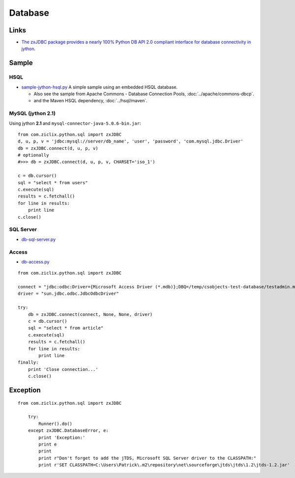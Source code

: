 Database
********

Links
=====

- `The zxJDBC package provides a nearly 100% Python DB API 2.0 compliant interface for database connectivity in jython`_.

Sample
======

HSQL
----

- `sample-jython-hsql.py`_
  A simple sample using an embedded HSQL database.

  - Also see the sample from
    Apache Commons - Database Connection Pools, :doc:`../apache/commons-dbcp`.
  - and the Maven HSQL dependency, :doc:`../hsql/maven`.

MySQL (jython 2.1)
------------------

Using jython **2.1** and ``mysql-connector-java-5.0.6-bin.jar``:

::

  from com.ziclix.python.sql import zxJDBC
  d, u, p, v = 'jdbc:mysql://server/db_name', 'user', 'password', 'com.mysql.jdbc.Driver'
  db = zxJDBC.connect(d, u, p, v)
  # optionally
  #>>> db = zxJDBC.connect(d, u, p, v, CHARSET='iso_1')

  c = db.cursor()
  sql = "select * from users"
  c.execute(sql)
  results = c.fetchall()
  for line in results:
      print line
  c.close()

SQL Server
----------

- `db-sql-server.py`_

Access
------

- `db-access.py`_

::

  from com.ziclix.python.sql import zxJDBC

  connect = "jdbc:odbc:Driver={Microsoft Access Driver (*.mdb)};DBQ=/temp/csobjects-test-database/testadmin.mdb"
  driver = "sun.jdbc.odbc.JdbcOdbcDriver"

  try:
      db = zxJDBC.connect(connect, None, None, driver)
      c = db.cursor()
      sql = "select * from article"
      c.execute(sql)
      results = c.fetchall()
      for line in results:
          print line
  finally:
      print 'Close connection...'
      c.close()

Exception
=========

::

  from com.ziclix.python.sql import zxJDBC

      try:
          Runner().do()
      except zxJDBC.DatabaseError, e:
          print 'Exception:'
          print e
          print
          print r"Don't forget to add the jTDS, Microsoft SQL Server driver to the CLASSPATH:"
          print r'SET CLASSPATH=C:\Users\Patrick\.m2\repository\net\sourceforge\jtds\jtds\1.2\jtds-1.2.jar'


.. _`The zxJDBC package provides a nearly 100% Python DB API 2.0 compliant interface for database connectivity in jython`: http://www.jython.org/Project/userguide.html#database-connectivity-in-jython
.. _`sample-jython-hsql.py`: http://localhost:8000/file/tip/development/sample/jython/sample-jython-hsql.py
.. _`db-access.py`: ../../misc/companies/g1/i1/db-access.py
.. _`db-sql-server.py`: ../../misc/companies/g1/i1/db-sql-server.py

